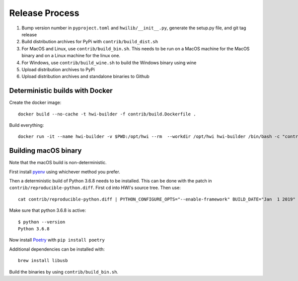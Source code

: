 Release Process
***************

1. Bump version number in ``pyproject.toml`` and ``hwilib/__init__.py``, generate the setup.py file, and git tag release
2. Build distribution archives for PyPi with ``contrib/build_dist.sh``
3. For MacOS and Linux, use ``contrib/build_bin.sh``. This needs to be run on a MacOS machine for the MacOS binary and on a Linux machine for the linux one.
4. For Windows, use ``contrib/build_wine.sh`` to build the Windows binary using wine
5. Upload distribution archives to PyPi
6. Upload distribution archives and standalone binaries to Github

Deterministic builds with Docker
================================

Create the docker image::

    docker build --no-cache -t hwi-builder -f contrib/build.Dockerfile .

Build everything::

    docker run -it --name hwi-builder -v $PWD:/opt/hwi --rm  --workdir /opt/hwi hwi-builder /bin/bash -c "contrib/build_bin.sh && contrib/build_dist.sh && contrib/build_wine.sh"

Building macOS binary
=====================

Note that the macOS build is non-deterministic.

First install `pyenv <https://github.com/pyenv/pyenv>`_ using whichever method you prefer.

Then a deterministic build of Python 3.6.8 needs to be installed. This can be done with the patch in ``contrib/reproducible-python.diff``. First ``cd`` into HWI's source tree. Then use::

    cat contrib/reproducible-python.diff | PYTHON_CONFIGURE_OPTS="--enable-framework" BUILD_DATE="Jan  1 2019" BUILD_TIME="00:00:00" pyenv install -kp 3.6.8

Make sure that python 3.6.8 is active::

    $ python --version
    Python 3.6.8

Now install `Poetry <https://github.com/sdispater/poetry>`_ with ``pip install poetry``

Additional dependencies can be installed with::

    brew install libusb

Build the binaries by using ``contrib/build_bin.sh``.
